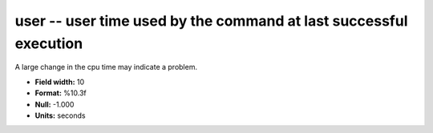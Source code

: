 .. _certify2.2-user_attributes:

**user** -- user time used by the command at last successful execution
----------------------------------------------------------------------

A large change in the cpu time may indicate a problem.

* **Field width:** 10
* **Format:** %10.3f
* **Null:** -1.000
* **Units:** seconds
